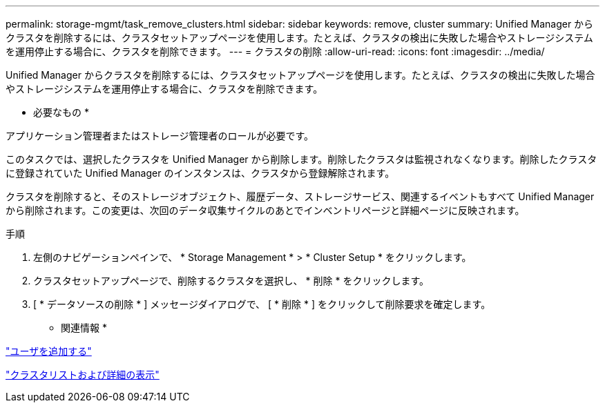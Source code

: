 ---
permalink: storage-mgmt/task_remove_clusters.html 
sidebar: sidebar 
keywords: remove, cluster 
summary: Unified Manager からクラスタを削除するには、クラスタセットアップページを使用します。たとえば、クラスタの検出に失敗した場合やストレージシステムを運用停止する場合に、クラスタを削除できます。 
---
= クラスタの削除
:allow-uri-read: 
:icons: font
:imagesdir: ../media/


[role="lead"]
Unified Manager からクラスタを削除するには、クラスタセットアップページを使用します。たとえば、クラスタの検出に失敗した場合やストレージシステムを運用停止する場合に、クラスタを削除できます。

* 必要なもの *

アプリケーション管理者またはストレージ管理者のロールが必要です。

このタスクでは、選択したクラスタを Unified Manager から削除します。削除したクラスタは監視されなくなります。削除したクラスタに登録されていた Unified Manager のインスタンスは、クラスタから登録解除されます。

クラスタを削除すると、そのストレージオブジェクト、履歴データ、ストレージサービス、関連するイベントもすべて Unified Manager から削除されます。この変更は、次回のデータ収集サイクルのあとでインベントリページと詳細ページに反映されます。

.手順
. 左側のナビゲーションペインで、 * Storage Management * > * Cluster Setup * をクリックします。
. クラスタセットアップページで、削除するクラスタを選択し、 * 削除 * をクリックします。
. [ * データソースの削除 * ] メッセージダイアログで、 [ * 削除 * ] をクリックして削除要求を確定します。


* 関連情報 *

link:../config/task_add_users.html["ユーザを追加する"]

link:../health-checker/task_view_cluster_list_and_details.html["クラスタリストおよび詳細の表示"]
